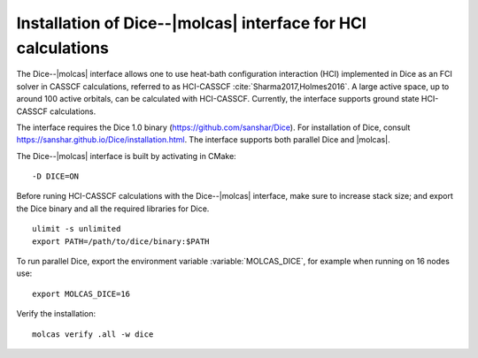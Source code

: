 .. _sec\:dice_installation:

Installation of Dice--|molcas| interface for HCI calculations
=============================================================

.. only:: html

  .. contents::
     :local:
     :backlinks: none


The Dice--|molcas| interface allows one to use heat-bath configuration interaction (HCI)
implemented in Dice as an FCI solver in CASSCF calculations, referred to as HCI-CASSCF :cite:`Sharma2017,Holmes2016`.
A large active space, up to around 100 active orbitals, can be calculated with HCI-CASSCF.
Currently, the interface supports ground state HCI-CASSCF calculations.

The interface requires the Dice 1.0 binary (https://github.com/sanshar/Dice).
For installation of Dice, consult https://sanshar.github.io/Dice/installation.html.
The interface supports both parallel Dice and |molcas|.

The Dice--|molcas| interface is built by activating in CMake:

::

  -D DICE=ON

Before runing HCI-CASSCF calculations with the Dice--|molcas| interface, make sure to increase stack size;
and export the Dice binary and all the required libraries for Dice.

::

  ulimit -s unlimited
  export PATH=/path/to/dice/binary:$PATH

To run parallel Dice, export the environment variable :variable:`MOLCAS_DICE`, for example when running on 16 nodes use:

::

  export MOLCAS_DICE=16

Verify the installation:

::

  molcas verify .all -w dice
